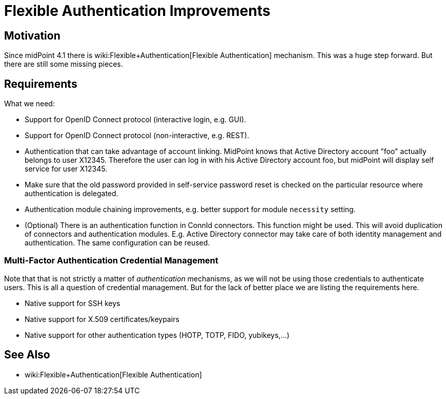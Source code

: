 = Flexible Authentication Improvements
:page-wiki-name: Flexible Authentication Improvements
:page-wiki-metadata-create-user: semancik
:page-wiki-metadata-create-date: 2020-01-17T13:01:22.293+01:00
:page-wiki-metadata-modify-user: semancik
:page-wiki-metadata-modify-date: 2020-04-03T10:05:39.366+02:00
:page-planned: true
:page-upkeep-status: orange
:page-upkeep-note: Reflect recent development, maybe mention OIDC?

== Motivation

Since midPoint 4.1 there is wiki:Flexible+Authentication[Flexible Authentication] mechanism.
This was a huge step forward.
But there are still some missing pieces.


== Requirements

What we need:

* Support for OpenID Connect protocol (interactive login, e.g. GUI).

* Support for OpenID Connect protocol (non-interactive, e.g. REST).

* Authentication that can take advantage of account linking.
MidPoint knows that Active Directory account "foo" actually belongs to user X12345.
Therefore the user can log in with his Active Directory account foo, but midPoint will display self service for user X12345.

* Make sure that the old password provided in self-service password reset is checked on the particular resource where authentication is delegated.

* Authentication module chaining improvements, e.g. better support for module `necessity` setting.

* (Optional) There is an authentication function in ConnId connectors.
This function might be used.
This will avoid duplication of connectors and authentication modules.
E.g. Active Directory connector may take care of both identity management and authentication.
The same configuration can be reused.


=== Multi-Factor Authentication Credential Management

Note that that is not strictly a matter of _authentication_  mechanisms, as we will not be using those credentials to authenticate users.
This is all a question of credential management.
But for the lack of better place we are listing the requirements here.

* Native support for SSH keys

* Native support for X.509 certificates/keypairs

* Native support for other authentication types (HOTP, TOTP, FIDO, yubikeys,...)


== See Also

* wiki:Flexible+Authentication[Flexible Authentication]